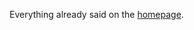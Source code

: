 #+AUTHOR:   Edgar Aroutiounian
#+EMAIL:    edgar.factorial@gmail.com
#+TITLE: 
#+LANGUAGE: en
#+STARTUP: indent
#+OPTIONS:  toc:nil num:0

Everything already said on the [[http://hyegar.com][homepage]].
